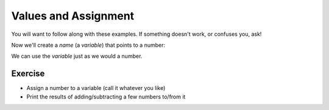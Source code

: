 Values and Assignment
======================

You will want to follow along with these examples.
If something doesn't work, or confuses you, ask!

.. doctest::

    >>> 5
    5
    >>> 5.0
    5.0
    >>> -5
    -5
    
Now we'll create a `name` (a `variable`) that points to a number:

.. doctest::

    >>> count = 5.0
    >>> count
    5.0
    >>> count + 3
    8.0

We can use the `variable` just as we would a number.

Exercise
--------

* Assign a number to a variable (call it whatever you like)
* Print the results of adding/subtracting a few numbers to/from it
